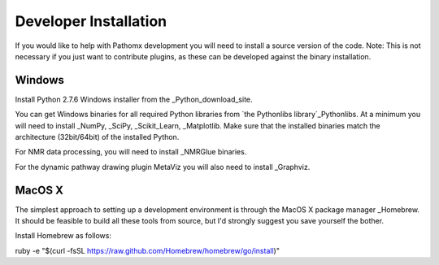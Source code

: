 Developer Installation
**********************

If you would like to help with Pathomx development you will need to install a source
version of the code. Note: This is not necessary if you just want to contribute plugins,
as these can be developed against the binary installation.


Windows
==================

Install Python 2.7.6 Windows installer from the _Python_download_site.

You can get Windows binaries for all required Python libraries from `the Pythonlibs library`_Pythonlibs. 
At a minimum you will need to install _NumPy, _SciPy, _Scikit_Learn, _Matplotlib. Make sure that the installed
binaries match the architecture (32bit/64bit) of the installed Python.

For NMR data processing, you will need to install _NMRGlue binaries.

For the dynamic pathway drawing plugin MetaViz you will also need to install _Graphviz.


MacOS X
==================

The simplest approach to setting up a development environment is through the 
MacOS X package manager _Homebrew. It should be feasible to build all these tools from 
source, but I'd strongly suggest you save yourself the bother.

Install Homebrew as follows:

ruby -e "$(curl -fsSL https://raw.github.com/Homebrew/homebrew/go/install)"



.. _NMRGlue: http://code.google.com/p/nmrglue/downloads/list?q=label:Type-Installer
.. _Graphviz: http://graphviz.org/
.. _Python_download_site: http://www.python.org/getit/
.. _Pythonlibs: http://www.lfd.uci.edu/~gohlke/pythonlibs/
.. _NumPy: http://www.lfd.uci.edu/~gohlke/pythonlibs/#numpy
.. _SciPy: http://www.lfd.uci.edu/~gohlke/pythonlibs/#scipy
.. _Scikit_Learn: http://www.lfd.uci.edu/~gohlke/pythonlibs/#scikit-learn
.. _Matplotlib: http://www.lfd.uci.edu/~gohlke/pythonlibs/#matplotlib

.. _Homebrew: http://brew.sh/
